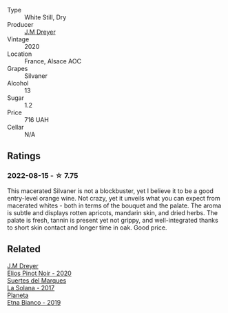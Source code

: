 #+attr_html: :class wine-main-image
[[file:/images/d0/3f1347-20e4-4c41-a412-ffb297c912ae/2022-08-14-11-28-40-3BD04DD6-ED18-4800-AA47-C6A60DD1C818-1-105-c.webp]]

- Type :: White Still, Dry
- Producer :: [[barberry:/producers/92c049ed-0591-418d-8f2b-8d20726b8654][J.M Dreyer]]
- Vintage :: 2020
- Location :: France, Alsace AOC
- Grapes :: Silvaner
- Alcohol :: 13
- Sugar :: 1.2
- Price :: 716 UAH
- Cellar :: N/A

** Ratings

*** 2022-08-15 - ☆ 7.75

This macerated Silvaner is not a blockbuster, yet I believe it to be a good entry-level orange wine. Not crazy, yet it unveils what you can expect from macerated whites - both in terms of the bouquet and the palate. The aroma is subtle and displays rotten apricots, mandarin skin, and dried herbs. The palate is fresh, tannin is present yet not grippy, and well-integrated thanks to short skin contact and longer time in oak. Good price.

[[file:/images/d0/3f1347-20e4-4c41-a412-ffb297c912ae/2022-08-16-08-24-48-26D23E5B-628F-4371-8E14-C2A9A6AA7534-1-105-c.webp]]

** Related

#+begin_export html
<div class="flex-container">
  <a class="flex-item flex-item-left" href="/wines/f1137f23-9d0b-4e02-a8dc-aeef990ea592.html">
    <img class="flex-bottle" src="/images/f1/137f23-9d0b-4e02-a8dc-aeef990ea592/2022-06-08-09-10-01-14B8D394-3091-4D47-9161-D22122F8F01B-1-105-c.webp"></img>
    <section class="h text-small text-lighter">J.M Dreyer</section>
    <section class="h text-bolder">Elios Pinot Noir - 2020</section>
  </a>

  <a class="flex-item flex-item-right" href="/wines/8135d180-7cff-453f-b417-eea3746498d8.html">
    <img class="flex-bottle" src="/images/81/35d180-7cff-453f-b417-eea3746498d8/2022-08-16-09-41-18-IMG-4769-e1559177556877.webp"></img>
    <section class="h text-small text-lighter">Suertes del Marques</section>
    <section class="h text-bolder">La Solana - 2017</section>
  </a>

  <a class="flex-item flex-item-left" href="/wines/a9209b03-ecbd-44f9-a5dd-b13fae5e9f99.html">
    <img class="flex-bottle" src="/images/a9/209b03-ecbd-44f9-a5dd-b13fae5e9f99/2022-06-12-17-14-24-1D3CEF49-435B-4B6D-884C-033139F49069.webp"></img>
    <section class="h text-small text-lighter">Planeta</section>
    <section class="h text-bolder">Etna Bianco - 2019</section>
  </a>

</div>
#+end_export
